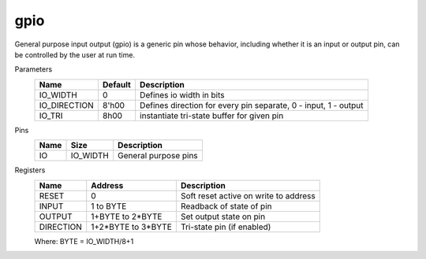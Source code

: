 
===============
gpio
===============

General purpose input output (gpio) is a generic pin whose behavior, including whether it is an input or output pin, can be controlled by the user at run time.  

Parameters
    +--------------+---------------------+-----------------------------------------------------------------+ 
    | Name         | Default             | Description                                                     | 
    +==============+=====================+=================================================================+ 
    | IO_WIDTH     | 0                   | Defines io width in bits                                        | 
    +--------------+---------------------+-----------------------------------------------------------------+ 
    | IO_DIRECTION | 8'h00               | Defines direction for every pin separate, 0 - input, 1 - output |
    +--------------+---------------------+-----------------------------------------------------------------+ 
    | IO_TRI       | 8h00                | instantiate tri-state buffer for given pin                      |
    +--------------+---------------------+-----------------------------------------------------------------+ 

Pins
    +--------------+---------------------+-----------------------------------------------------------------+ 
    | Name         | Size                | Description                                                     | 
    +==============+=====================+=================================================================+ 
    | IO           | IO_WIDTH            | General purpose pins                                            | 
    +--------------+---------------------+-----------------------------------------------------------------+ 

Registers
    +------------+---------------------+----------------------------------------+ 
    | Name       | Address             | Description                            | 
    +============+=====================+========================================+ 
    | RESET      | 0                   | Soft reset active on write to address  | 
    +------------+---------------------+----------------------------------------+ 
    | INPUT      | 1 to BYTE           | Readback of state of pin               |
    +------------+---------------------+----------------------------------------+ 
    | OUTPUT     | 1+BYTE to 2*BYTE    | Set output state on pin                |
    +------------+---------------------+----------------------------------------+ 
    | DIRECTION  | 1+2*BYTE to 3*BYTE  | Tri-state pin (if enabled)             |  
    +------------+---------------------+----------------------------------------+

    Where: BYTE = IO_WIDTH/8+1
